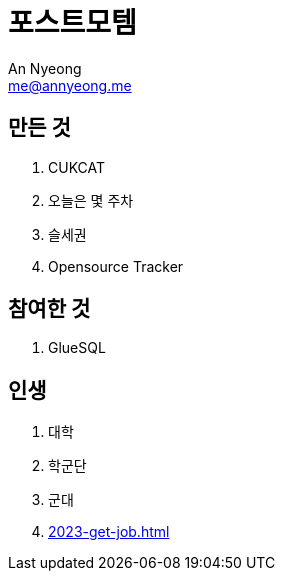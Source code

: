 = 포스트모템
An Nyeong <me@annyeong.me>

== 만든 것

. CUKCAT
. 오늘은 몇 주차
. 슬세권
. Opensource Tracker

== 참여한 것

. GlueSQL

== 인생

. 대학
. 학군단
. 군대
. <<2023-get-job.adoc#>>
